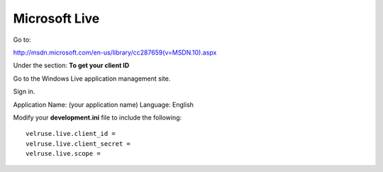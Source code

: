 Microsoft Live
==============

Go to:

http://msdn.microsoft.com/en-us/library/cc287659(v=MSDN.10).aspx

Under the section: **To get your client ID**

Go to the Windows Live application management site.

Sign in.

Application Name: (your application name)
Language: English

Modify your **development.ini** file to include the following:

::

    velruse.live.client_id =
    velruse.live.client_secret =
    velruse.live.scope =
